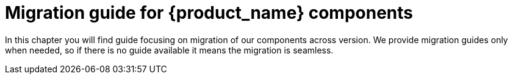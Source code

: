 = Migration guide for {product_name} components

In this chapter you will find guide focusing on migration of our components across version.
We provide migration guides only when needed, so if there is no guide available it means the migration
is seamless.